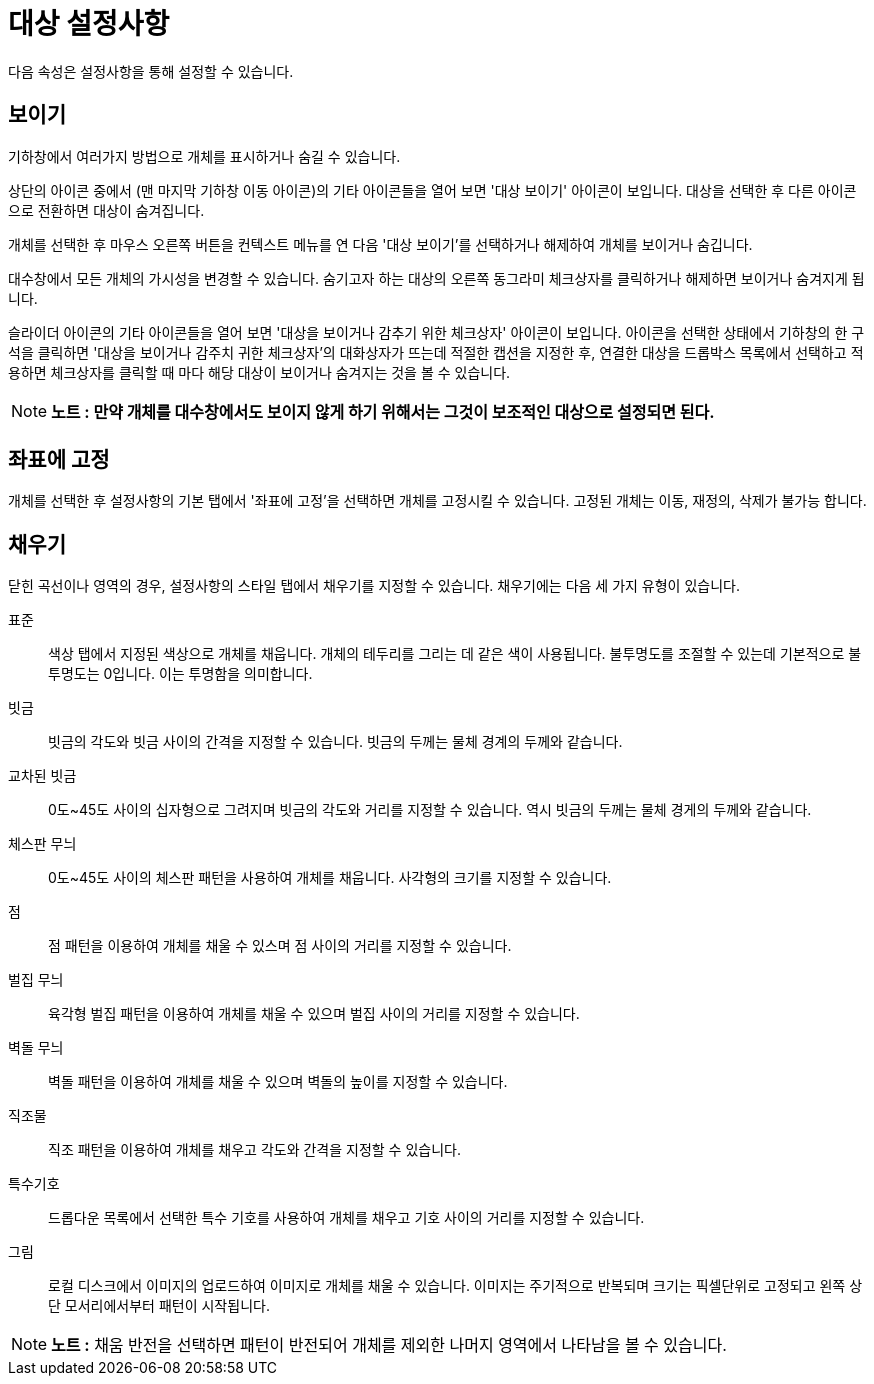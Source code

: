 = 대상 설정사항
:page-en: Object_Properties
ifdef::env-github[:imagesdir: /ko/modules/ROOT/assets/images]

다음 속성은 설정사항을 통해 설정할 수 있습니다.

== 보이기

기하창에서 여러가지 방법으로 개체를 표시하거나 숨길 수 있습니다.

상단의 아이콘 중에서 (맨 마지막 기하창 이동 아이콘)의 기타 아이콘들을 열어 보면 '대상 보이기' 아이콘이 보입니다. 대상을
선택한 후 다른 아이콘으로 전환하면 대상이 숨겨집니다.

개체를 선택한 후 마우스 오른쪽 버튼을 컨텍스트 메뉴를 연 다음 '대상 보이기'를 선택하거나 해제하여 개체를 보이거나
숨깁니다.

대수창에서 모든 개체의 가시성을 변경할 수 있습니다. 숨기고자 하는 대상의 오른쪽 동그라미 체크상자를 클릭하거나 해제하면
보이거나 숨겨지게 됩니다.

슬라이더 아이콘의 기타 아이콘들을 열어 보면 '대상을 보이거나 감추기 위한 체크상자' 아이콘이 보입니다. 아이콘을 선택한
상태에서 기하창의 한 구석을 클릭하면 '대상을 보이거나 감주치 귀한 체크상자'의 대화상자가 뜨는데 적절한 캡션을 지정한 후,
연결한 대상을 드롭박스 목록에서 선택하고 적용하면 체크상자를 클릭할 때 마다 해당 대상이 보이거나 숨겨지는 것을 볼 수
있습니다.

[NOTE]
====

*노트 : 만약 개체를 대수창에서도 보이지 않게 하기 위해서는 그것이 보조적인 대상으로 설정되면 된다.*

====

== 좌표에 고정

개체를 선택한 후 설정사항의 기본 탭에서 '좌표에 고정'을 선택하면 개체를 고정시킬 수 있습니다. 고정된 개체는 이동,
재정의, 삭제가 불가능 합니다.

== 채우기

닫힌 곡선이나 영역의 경우, 설정사항의 스타일 탭에서 채우기를 지정할 수 있습니다. 채우기에는 다음 세 가지 유형이
있습니다.

표준::
  색상 탭에서 지정된 색상으로 개체를 채웁니다. 개체의 테두리를 그리는 데 같은 색이 사용됩니다. 불투명도를 조절할 수
  있는데 기본적으로 불투명도는 0입니다. 이는 투명함을 의미합니다.
빗금::
  빗금의 각도와 빗금 사이의 간격을 지정할 수 있습니다. 빗금의 두께는 물체 경계의 두께와 같습니다.
교차된 빗금::
  0도~45도 사이의 십자형으로 그려지며 빗금의 각도와 거리를 지정할 수 있습니다. 역시 빗금의 두께는 물체 경게의 두께와
  같습니다.
체스판 무늬::
  0도~45도 사이의 체스판 패턴을 사용하여 개체를 채웁니다. 사각형의 크기를 지정할 수 있습니다.
점::
  점 패턴을 이용하여 개체를 채울 수 있스며 점 사이의 거리를 지정할 수 있습니다.
벌집 무늬::
  육각형 벌집 패턴을 이용하여 개체를 채울 수 있으며 벌집 사이의 거리를 지정할 수 있습니다.
벽돌 무늬::
  벽돌 패턴을 이용하여 개체를 채울 수 있으며 벽돌의 높이를 지정할 수 있습니다.
직조물::
  직조 패턴을 이용하여 개체를 채우고 각도와 간격을 지정할 수 있습니다.
특수기호::
  드롭다운 목록에서 선택한 특수 기호를 사용하여 개체를 채우고 기호 사이의 거리를 지정할 수 있습니다.
그림::
  로컬 디스크에서 이미지의 업로드하여 이미지로 개체를 채울 수 있습니다. 이미지는 주기적으로 반복되며 크기는 픽셀단위로
  고정되고 왼쪽 상단 모서리에서부터 패턴이 시작됩니다.

[NOTE]
====

*노트 :* 채움 반전을 선택하면 패턴이 반전되어 개체를 제외한 나머지 영역에서 나타남을 볼 수 있습니다.

====
